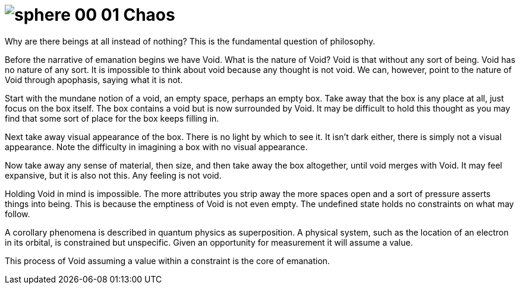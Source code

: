= [.inline]##image:sphere-glyphs/sphere-00-01.svg[] Chaos##

Why are there beings at all instead of nothing?
This is the fundamental question of philosophy.

Before the narrative of emanation begins we have Void.
What is the nature of Void?
Void is that without any sort of being.
Void has no nature of any sort.
It is impossible to think about void because any thought is not void.
We can, however, point to the nature of Void through apophasis, saying what it is not.

Start with the mundane notion of a void, an empty space, perhaps an empty box.
Take away that the box is any place at all, just focus on the box itself.
The box contains a void but is now surrounded by Void.
It may be difficult to hold this thought as you may find that some sort of place for the box keeps filling in.

Next take away visual appearance of the box.
There is no light by which to see it.
It isn't dark either, there is simply not a visual appearance.
Note the difficulty in imagining a box with no visual appearance.

Now take away any sense of material, then size, and then take away the box altogether,
until void merges with Void.
It may feel expansive, but it is also not this.
Any feeling is not void.

Holding Void in mind is impossible.
The more attributes you strip away the more spaces open and a sort of pressure asserts things into being.
This is because the emptiness of Void is not even empty.
The undefined state holds no constraints on what may follow.

A corollary phenomena is described in quantum physics as superposition.
A physical system, such as the location of an electron in its orbital, is constrained but unspecific.
Given an opportunity for measurement it will assume a value.

This process of Void assuming a value within a constraint is the core of emanation.

